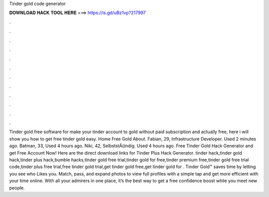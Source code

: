 Tinder gold code generator

𝐃𝐎𝐖𝐍𝐋𝐎𝐀𝐃 𝐇𝐀𝐂𝐊 𝐓𝐎𝐎𝐋 𝐇𝐄𝐑𝐄 ===> https://is.gd/uBz1vp?217997

.

.

.

.

.

.

.

.

.

.

.

.

Tinder gold free software for make your tinder account to gold without paid subscription and actually free, here i will show you how to get free tinder gold easy. Home Free Gold About. Fabian, 29, Infrastructure Developer. Used 2 minutes ago. Batman, 33, Used 4 hours ago. Niki, 42, SelbststÃ¤ndig. Used 4 hours ago. Free Tinder Gold Hack Generator and get Free Account Now! Here are the direct download links for Tinder Plus Hack Generator. tinder hack,tinder gold hack,tinder plus hack,bumble hacks,tinder gold free trial,tinder gold for free,tinder premium free,tinder gold free trial code,tinder plus free trial,free tinder gold trial,get tinder gold free,get tinder gold for . Tinder Gold™ saves time by letting you see who Likes you. Match, pass, and expand photos to view full profiles with a simple tap and get more efficient with your time online. With all your admirers in one place, it’s the best way to get a free confidence boost while you meet new people.